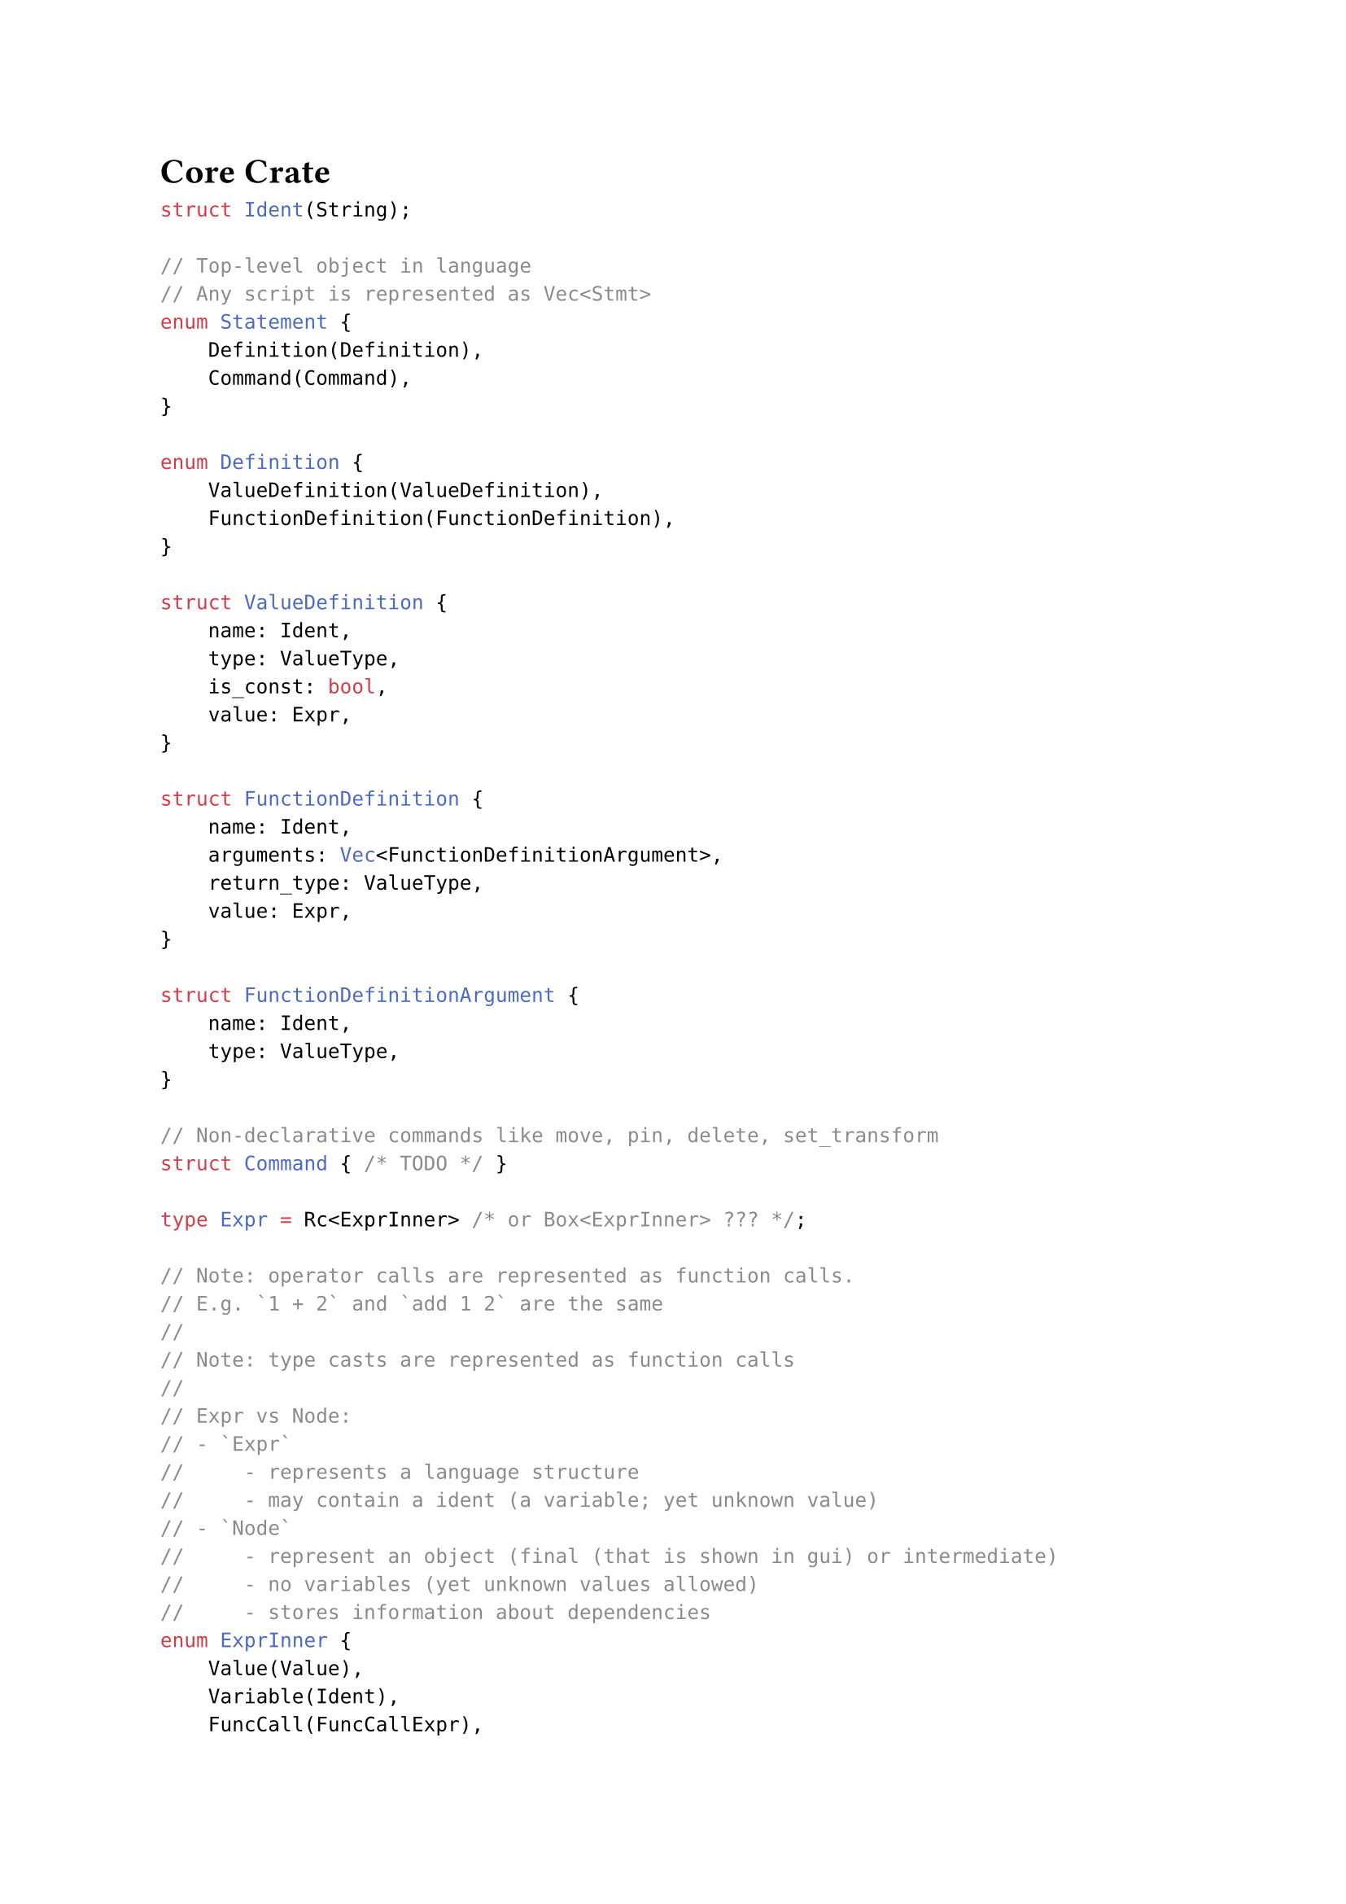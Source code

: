 = Core Crate

```rust
struct Ident(String);

// Top-level object in language
// Any script is represented as Vec<Stmt>
enum Statement {
    Definition(Definition),
    Command(Command),
}

enum Definition {
    ValueDefinition(ValueDefinition),
    FunctionDefinition(FunctionDefinition),
}

struct ValueDefinition {
    name: Ident,
    type: ValueType,
    is_const: bool,
    value: Expr,
}

struct FunctionDefinition {
    name: Ident,
    arguments: Vec<FunctionDefinitionArgument>,
    return_type: ValueType,
    value: Expr,
}

struct FunctionDefinitionArgument {
    name: Ident,
    type: ValueType,
}

// Non-declarative commands like move, pin, delete, set_transform
struct Command { /* TODO */ }

type Expr = Rc<ExprInner> /* or Box<ExprInner> ??? */;

// Note: operator calls are represented as function calls.
// E.g. `1 + 2` and `add 1 2` are the same
//
// Note: type casts are represented as function calls
//
// Expr vs Node:
// - `Expr`
//     - represents a language structure
//     - may contain a ident (a variable; yet unknown value)
// - `Node`
//     - represent an object (final (that is shown in gui) or intermediate)
//     - no variables (yet unknown values allowed)
//     - stores information about dependencies
enum ExprInner {
    Value(Value),
    Variable(Ident),
    FuncCall(FuncCallExpr),
    If(IfExpr),
    Let(LetExpr),
}

// Note: fails if none of the cases matched and default_case_value is not provided
struct IfExpr {
    cases: Vec<IfExprCase>,
    default_case_value: Option<Expr>,
}

struct IfExprCase {
    condition: Expr,
    value: Expr,
}

struct LetExpr {
    definitions: Vec<LetExprDefinition>,
    value: Expr,
}

struct LetExprDefinition {
    name: Ident,
    value: Expr,
}

struct FuncCallExpr {
    name: Ident,
    arguments: Vec<Expr>,
}

struct Scope {
    // Things that don't have arguments
    // TODO?: rename
    named_values: HashMap<Ident, Expr>,

    // Things that don't have arguments
    values: HashSet<Expr>,

    // Things that have arguments
    functions: HashMap<FunctionSignature, Function>,
}

struct FunctionSignature {
    name: Ident,
    arguments: Vec<ValueType>,
}

enum Function {
    BuiltIn(Box<dyn Fn(Vec<Value>) -> Value>),
    Expr(Expr),
}

type Value = Option<ValueInner>;

enum ValueInner {
    Int(i64),
    Real(f64),
    // A heterogeneous array
    Array(Vec<Value>),
    Point(Point),
    Line(Line),
    Circle(Circle),
}

impl Value {
    fn type(&self) -> Type;
}

enum ValueType {
    Int,
    Real,
    Array,
    Point,
    Line,
    Circle,
}

struct Point {
    x: f64,
    y: f64,
}

struct Line {
    p1: Point,
    p2: Point,
}

struct Circle {
    center: Point,
    radius: f64,
}

type Node = Rc<NodeInner>;

struct NodeInner {
    required_by: HashSet<Weak<Node>>,

    // evaluated value
    value: Value,

    kind: NodeInnerKind,
}

enum NodeInnerKind {
    Value(Value),
    FuncCall(FuncCallNode),
    If(IfNode)
}

struct FuncCallNode {
    func: Function,
    arguments: Vec<Node>,
}

struct IfNode {
    cases: Vec<IfNodeCase>,
    default_case_value: Option<Node>,
}

struct IfNodeCase {
    condition: Node,
    value: Node,
}
```

